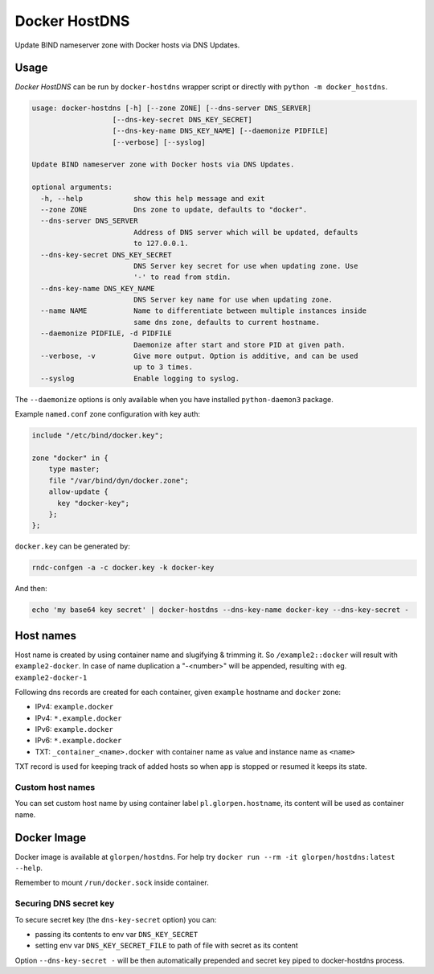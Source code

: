 ==============
Docker HostDNS
==============

Update BIND nameserver zone with Docker hosts via DNS Updates.

Usage
=====

*Docker HostDNS* can be run by ``docker-hostdns`` wrapper script or directly with ``python -m docker_hostdns``.

.. sourcecode::

   usage: docker-hostdns [-h] [--zone ZONE] [--dns-server DNS_SERVER]
                      [--dns-key-secret DNS_KEY_SECRET]
                      [--dns-key-name DNS_KEY_NAME] [--daemonize PIDFILE]
                      [--verbose] [--syslog]
   
   Update BIND nameserver zone with Docker hosts via DNS Updates.
   
   optional arguments:
     -h, --help            show this help message and exit
     --zone ZONE           Dns zone to update, defaults to "docker".
     --dns-server DNS_SERVER
                           Address of DNS server which will be updated, defaults
                           to 127.0.0.1.
     --dns-key-secret DNS_KEY_SECRET
                           DNS Server key secret for use when updating zone. Use
                           '-' to read from stdin.
     --dns-key-name DNS_KEY_NAME
                           DNS Server key name for use when updating zone.
     --name NAME           Name to differentiate between multiple instances inside
                           same dns zone, defaults to current hostname.
     --daemonize PIDFILE, -d PIDFILE
                           Daemonize after start and store PID at given path.
     --verbose, -v         Give more output. Option is additive, and can be used
                           up to 3 times.
     --syslog              Enable logging to syslog.


The ``--daemonize`` options is only available when you have installed ``python-daemon3`` package.

Example ``named.conf`` zone configuration with key auth:

.. sourcecode::

   include "/etc/bind/docker.key";
   
   zone "docker" in {
       type master;
       file "/var/bind/dyn/docker.zone";
       allow-update {
         key "docker-key";
       };
   };

``docker.key`` can be generated by:

.. sourcecode:: sh

   rndc-confgen -a -c docker.key -k docker-key

And then:

.. sourcecode:: sh

   echo 'my base64 key secret' | docker-hostdns --dns-key-name docker-key --dns-key-secret -

Host names
==========

Host name is created by using container name and slugifying & trimming it. So ``/example2::docker`` will result with ``example2-docker``.
In case of name duplication a "-<number>" will be appended, resulting with eg. ``example2-docker-1``

Following dns records are created for each container, given ``example`` hostname and ``docker`` zone:

- IPv4: ``example.docker``
- IPv4: ``*.example.docker``
- IPv6: ``example.docker``
- IPv6: ``*.example.docker``
- TXT: ``_container_<name>.docker`` with container name as value and instance name as ``<name>`` 

TXT record is used for keeping track of added hosts so when app is stopped or resumed it keeps its state. 

Custom host names
*****************

You can set custom host name by using container label ``pl.glorpen.hostname``, its content will be used as container name.

Docker Image
============

Docker image is available at ``glorpen/hostdns``.
For help try ``docker run --rm -it glorpen/hostdns:latest --help``.

Remember to mount ``/run/docker.sock`` inside container.

Securing DNS secret key
***********************

To secure secret key (the ``dns-key-secret`` option) you can:

- passing its contents to env var ``DNS_KEY_SECRET``
- setting env var ``DNS_KEY_SECRET_FILE`` to path of file with secret as its content

Option ``--dns-key-secret -`` will be then automatically prepended and secret key piped to docker-hostdns process.
